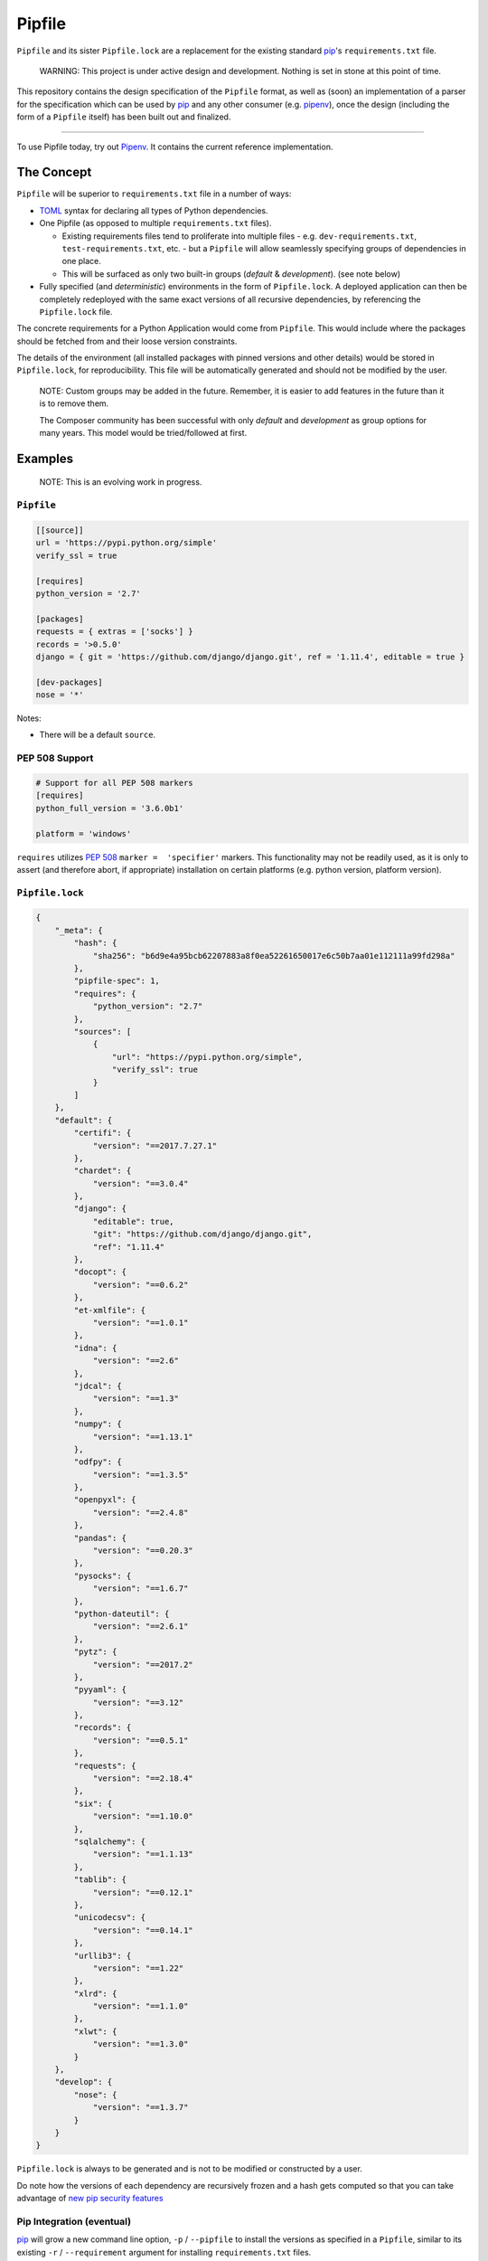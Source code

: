 Pipfile
=======

``Pipfile`` and its sister ``Pipfile.lock`` are a replacement for the existing standard `pip`_'s ``requirements.txt`` file. 

    WARNING: This project is under active design and development. Nothing is set in stone at this point of time.

This repository contains the design specification of the ``Pipfile`` format, as well as (soon) an implementation of a parser for the specification which can be used by `pip`_ and any other consumer (e.g. `pipenv`_), once the design (including the form of a ``Pipfile`` itself) has been built out and finalized.

.. _`pip`: https://pip.pypa.io/en/stable/
.. _`pipenv`: http://pipenv.org

-------------------------

To use Pipfile today, try out `Pipenv <http://pipenv.org>`_. It contains the current reference implementation.


The Concept
-----------

``Pipfile`` will be superior to ``requirements.txt`` file in a number of ways:

* `TOML <https://github.com/toml-lang/toml>`_ syntax for declaring all types of Python dependencies.
* One Pipfile (as opposed to multiple ``requirements.txt`` files).

  * Existing requirements files tend to proliferate into multiple files - e.g. ``dev-requirements.txt``, ``test-requirements.txt``, etc. - but a ``Pipfile`` will allow seamlessly specifying groups of dependencies in one place.
  * This will be surfaced as only two built-in groups (*default* &     *development*). (see note below)

* Fully specified (and *deterministic*) environments in the form of ``Pipfile.lock``.
  A deployed application can then be completely redeployed with the same exact versions of all recursive dependencies, by referencing the ``Pipfile.lock`` file.

The concrete requirements for a Python Application would come from ``Pipfile``. This would include where the packages should be fetched from and their loose version constraints.

The details of the environment (all installed packages with pinned versions and other details) would be stored in ``Pipfile.lock``, for reproducibility. This file will be automatically generated and should not be modified by the user.

    NOTE: Custom groups may be added in the future. Remember, it is easier to add features in the future than it is to remove them.

    The Composer community has been successful with only *default* and *development* as group options for many years. This model would be tried/followed at first.


Examples
--------

    NOTE: This is an evolving work in progress.

``Pipfile``
+++++++++++

.. code-block:: toml

    [[source]]
    url = 'https://pypi.python.org/simple'
    verify_ssl = true

    [requires]
    python_version = '2.7'

    [packages]
    requests = { extras = ['socks'] }
    records = '>0.5.0'
    django = { git = 'https://github.com/django/django.git', ref = '1.11.4', editable = true }

    [dev-packages]
    nose = '*'

Notes:

- There will be a default ``source``.

**PEP 508 Support** 
+++++++++++++++++++

.. code-block:: toml

    # Support for all PEP 508 markers
    [requires]
    python_full_version = '3.6.0b1'

    platform = 'windows'

``requires`` utilizes  `PEP 508`_ ``marker =  'specifier'`` markers. This functionality may not be readily used, as it is only to assert (and therefore abort, if appropriate) installation on certain platforms (e.g. python version, platform version).

.. _`PEP 508`: https://www.python.org/dev/peps/pep-0508/#environment-markers

``Pipfile.lock``
++++++++++++++++

.. code-block:: json

    {
        "_meta": {
            "hash": {
                "sha256": "b6d9e4a95bcb62207883a8f0ea52261650017e6c50b7aa01e112111a99fd298a"
            },
            "pipfile-spec": 1,
            "requires": {
                "python_version": "2.7"
            },
            "sources": [
                {
                    "url": "https://pypi.python.org/simple",
                    "verify_ssl": true
                }
            ]
        },
        "default": {
            "certifi": {
                "version": "==2017.7.27.1"
            },
            "chardet": {
                "version": "==3.0.4"
            },
            "django": {
                "editable": true,
                "git": "https://github.com/django/django.git",
                "ref": "1.11.4"
            },
            "docopt": {
                "version": "==0.6.2"
            },
            "et-xmlfile": {
                "version": "==1.0.1"
            },
            "idna": {
                "version": "==2.6"
            },
            "jdcal": {
                "version": "==1.3"
            },
            "numpy": {
                "version": "==1.13.1"
            },
            "odfpy": {
                "version": "==1.3.5"
            },
            "openpyxl": {
                "version": "==2.4.8"
            },
            "pandas": {
                "version": "==0.20.3"
            },
            "pysocks": {
                "version": "==1.6.7"
            },
            "python-dateutil": {
                "version": "==2.6.1"
            },
            "pytz": {
                "version": "==2017.2"
            },
            "pyyaml": {
                "version": "==3.12"
            },
            "records": {
                "version": "==0.5.1"
            },
            "requests": {
                "version": "==2.18.4"
            },
            "six": {
                "version": "==1.10.0"
            },
            "sqlalchemy": {
                "version": "==1.1.13"
            },
            "tablib": {
                "version": "==0.12.1"
            },
            "unicodecsv": {
                "version": "==0.14.1"
            },
            "urllib3": {
                "version": "==1.22"
            },
            "xlrd": {
                "version": "==1.1.0"
            },
            "xlwt": {
                "version": "==1.3.0"
            }
        },
        "develop": {
            "nose": {
                "version": "==1.3.7"
            }
        }
    }

``Pipfile.lock`` is always to be generated and is not to be modified or constructed by a user.

Do note how the versions of each dependency are recursively frozen and a hash gets computed so that you can take advantage of `new pip security features`_

.. _`new pip security features`: https://pip.pypa.io/en/stable/reference/pip_install/#hash-checking-mode

Pip Integration (eventual)
++++++++++++++++++++++++++

`pip`_ will grow a new command line option, ``-p`` / ``--pipfile`` to install the versions as specified in a ``Pipfile``, similar to its existing ``-r`` / ``--requirement`` argument for installing ``requirements.txt`` files.

Install packages from ``Pipfile``::

    $ pip install -p
    ! Warning: Pipfile.lock (48d35f) is out of date. Updating to (73d81f).
    Installing packages from requirements.piplock...
    [installation output]

To manually update the ``Pipfile.lock``::

    $ pip freeze -p different_pipfile
    different_pipfile.lock (73d81f) written to disk.

Notes::

    # -p accepts a path argument, which defaults to 'Pipfile'.
    # Pipfile.lock will be written automatically during `install -p` if it does not exist.

Ideas::

- Recursively look for `Pipfile` in parent directories (limit 3/4?) when ``-p`` is bare.


Useful Links
------------

- `pypa/pip#1795`_: Requirements 2.0
- `Basic Concept Gist`_ (fork of @dstufft's)

.. _`Basic Concept Gist`: https://gist.github.com/kennethreitz/4745d35e57108f5b766b8f6ff396de85
.. _`pypa/pip#1795`: https://github.com/pypa/pip/issues/1795

Inspirations
++++++++++++

- `nvie/pip-tools`_: A set of tools to keep your pinned Python dependencies fresh.
- `A Better Pip Workflow`_ by Kenneth Reitz
- Lessons learned from Composer, Cargo, Yarn, NPM, Bundler and friends.

.. _`nvie/pip-tools`: https://github.com/nvie/pip-tools
.. _`A Better Pip Workflow`: https://www.kennethreitz.org/essays/a-better-pip-workflow


Documentation
-------------

The `documentation`_ for this project will, eventually, reside at pypi.org.

.. _`documentation`: https://pipfile.pypa.io/


Discussion
----------

If you run into bugs, you can file them in our `issue tracker`_. You can also join ``#pypa`` on Freenode to ask questions or get involved.

.. _`issue tracker`: https://github.com/pypa/pipfile/issues


Code of Conduct
---------------

Everyone interacting in the pipfile project's codebases, issue trackers, chat rooms and mailing lists is expected to follow the `PyPA Code of Conduct`_.

.. _`PyPA Code of Conduct`: https://www.pypa.io/en/latest/code-of-conduct/
